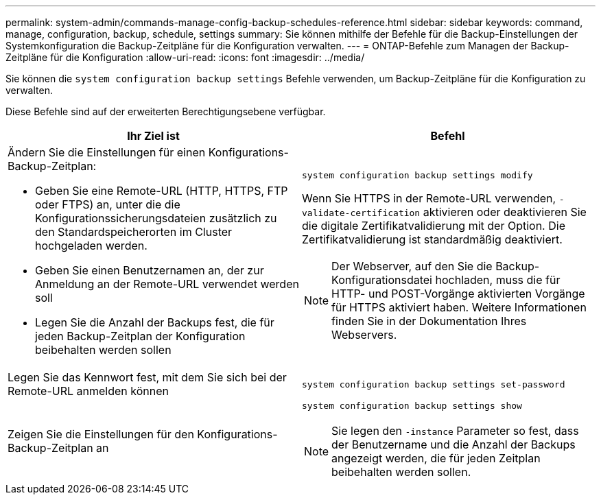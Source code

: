---
permalink: system-admin/commands-manage-config-backup-schedules-reference.html 
sidebar: sidebar 
keywords: command, manage, configuration, backup, schedule, settings 
summary: Sie können mithilfe der Befehle für die Backup-Einstellungen der Systemkonfiguration die Backup-Zeitpläne für die Konfiguration verwalten. 
---
= ONTAP-Befehle zum Managen der Backup-Zeitpläne für die Konfiguration
:allow-uri-read: 
:icons: font
:imagesdir: ../media/


[role="lead"]
Sie können die `system configuration backup settings` Befehle verwenden, um Backup-Zeitpläne für die Konfiguration zu verwalten.

Diese Befehle sind auf der erweiterten Berechtigungsebene verfügbar.

|===
| Ihr Ziel ist | Befehl 


 a| 
Ändern Sie die Einstellungen für einen Konfigurations-Backup-Zeitplan:

* Geben Sie eine Remote-URL (HTTP, HTTPS, FTP oder FTPS) an, unter die die Konfigurationssicherungsdateien zusätzlich zu den Standardspeicherorten im Cluster hochgeladen werden.
* Geben Sie einen Benutzernamen an, der zur Anmeldung an der Remote-URL verwendet werden soll
* Legen Sie die Anzahl der Backups fest, die für jeden Backup-Zeitplan der Konfiguration beibehalten werden sollen

 a| 
`system configuration backup settings modify`

Wenn Sie HTTPS in der Remote-URL verwenden, `-validate-certification` aktivieren oder deaktivieren Sie die digitale Zertifikatvalidierung mit der Option. Die Zertifikatvalidierung ist standardmäßig deaktiviert.

[NOTE]
====
Der Webserver, auf den Sie die Backup-Konfigurationsdatei hochladen, muss die für HTTP- und POST-Vorgänge aktivierten Vorgänge für HTTPS aktiviert haben. Weitere Informationen finden Sie in der Dokumentation Ihres Webservers.

====


 a| 
Legen Sie das Kennwort fest, mit dem Sie sich bei der Remote-URL anmelden können
 a| 
`system configuration backup settings set-password`



 a| 
Zeigen Sie die Einstellungen für den Konfigurations-Backup-Zeitplan an
 a| 
`system configuration backup settings show`

[NOTE]
====
Sie legen den `-instance` Parameter so fest, dass der Benutzername und die Anzahl der Backups angezeigt werden, die für jeden Zeitplan beibehalten werden sollen.

====
|===